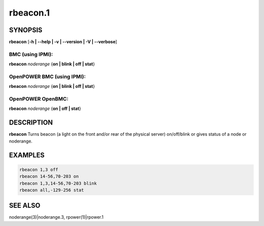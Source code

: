 
#########
rbeacon.1
#########

.. highlight:: perl


********
SYNOPSIS
********


\ **rbeacon**\  [\ **-h | -**\ **-help | -v | -**\ **-version | -V | -**\ **-verbose**\ ]

BMC (using IPMI):
=================


\ **rbeacon**\  \ *noderange*\  {\ **on | blink | off | stat**\ }


OpenPOWER BMC (using IPMI):
===========================


\ **rbeacon**\  \ *noderange*\  {\ **on | blink | off | stat**\ }


OpenPOWER OpenBMC:
==================


\ **rbeacon**\  \ *noderange*\  {\ **on | off | stat**\ }



***********
DESCRIPTION
***********


\ **rbeacon**\  Turns beacon (a light on the front and/or rear of the physical server) on/off/blink or gives status of a node or noderange.


********
EXAMPLES
********



.. code-block:: perl

    rbeacon 1,3 off
    rbeacon 14-56,70-203 on
    rbeacon 1,3,14-56,70-203 blink
    rbeacon all,-129-256 stat



********
SEE ALSO
********


noderange(3)|noderange.3, rpower(1)|rpower.1

